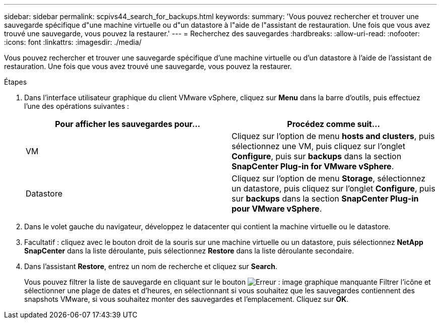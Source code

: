 ---
sidebar: sidebar 
permalink: scpivs44_search_for_backups.html 
keywords:  
summary: 'Vous pouvez rechercher et trouver une sauvegarde spécifique d"une machine virtuelle ou d"un datastore à l"aide de l"assistant de restauration. Une fois que vous avez trouvé une sauvegarde, vous pouvez la restaurer.' 
---
= Recherchez des sauvegardes
:hardbreaks:
:allow-uri-read: 
:nofooter: 
:icons: font
:linkattrs: 
:imagesdir: ./media/


[role="lead"]
Vous pouvez rechercher et trouver une sauvegarde spécifique d'une machine virtuelle ou d'un datastore à l'aide de l'assistant de restauration. Une fois que vous avez trouvé une sauvegarde, vous pouvez la restaurer.

.Étapes
. Dans l'interface utilisateur graphique du client VMware vSphere, cliquez sur *Menu* dans la barre d'outils, puis effectuez l'une des opérations suivantes :
+
|===
| Pour afficher les sauvegardes pour… | Procédez comme suit… 


| VM | Cliquez sur l'option de menu *hosts and clusters*, puis sélectionnez une VM, puis cliquez sur l'onglet *Configure*, puis sur *backups* dans la section *SnapCenter Plug-in for VMware vSphere*. 


| Datastore | Cliquez sur l'option de menu *Storage*, sélectionnez un datastore, puis cliquez sur l'onglet *Configure*, puis sur *backups* dans la section *SnapCenter Plug-in pour VMware vSphere*. 
|===
. Dans le volet gauche du navigateur, développez le datacenter qui contient la machine virtuelle ou le datastore.
. Facultatif : cliquez avec le bouton droit de la souris sur une machine virtuelle ou un datastore, puis sélectionnez *NetApp SnapCenter* dans la liste déroulante, puis sélectionnez *Restore* dans la liste déroulante secondaire.
. Dans l'assistant *Restore*, entrez un nom de recherche et cliquez sur *Search*.
+
Vous pouvez filtrer la liste de sauvegarde en cliquant sur le bouton image:scpivs44_image41.png["Erreur : image graphique manquante"] Filtrer l'icône et sélectionner une plage de dates et d'heures, en sélectionnant si vous souhaitez que les sauvegardes contiennent des snapshots VMware, si vous souhaitez monter des sauvegardes et l'emplacement. Cliquez sur *OK*.


